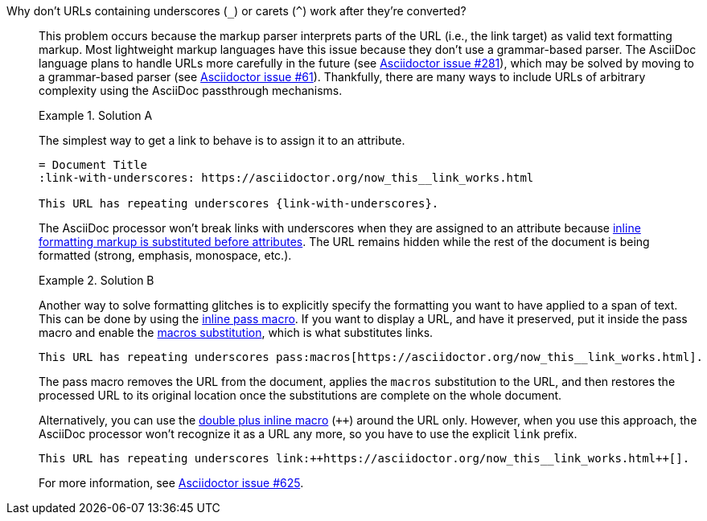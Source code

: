 // - user-manual: URLs, URL Troubleshooting sidebar
// - troubleshoot
// - faq: troubleshoot
Why don't URLs containing underscores (`_`) or carets (`{caret}`) work after they're converted?::
+
--
// tag::sb[]
This problem occurs because the markup parser interprets parts of the URL (i.e., the link target) as valid text formatting markup.
Most lightweight markup languages have this issue because they don't use a grammar-based parser.
The AsciiDoc language plans to handle URLs more carefully in the future (see https://github.com/asciidoctor/asciidoctor/issues/281[Asciidoctor issue #281^]), which may be solved by moving to a grammar-based parser (see https://github.com/asciidoctor/asciidoctor/issues/61[Asciidoctor issue #61^]).
Thankfully, there are many ways to include URLs of arbitrary complexity using the AsciiDoc passthrough mechanisms.

.Solution A
====
The simplest way to get a link to behave is to assign it to an attribute.

[source]
----
= Document Title
:link-with-underscores: https://asciidoctor.org/now_this__link_works.html

This URL has repeating underscores {link-with-underscores}.
----
The AsciiDoc processor won't break links with underscores when they are assigned to an attribute because xref:subs:quotes.adoc[inline formatting markup is substituted before attributes].
The URL remains hidden while the rest of the document is being formatted (strong, emphasis, monospace, etc.).
====

.Solution B
====
Another way to solve formatting glitches is to explicitly specify the formatting you want to have applied to a span of text.
This can be done by using the xref:pass:pass-macro.adoc[inline pass macro].
If you want to display a URL, and have it preserved, put it inside the pass macro and enable the xref:subs:apply-subs-to-text.adoc[macros substitution], which is what substitutes links.

[source]
----
This URL has repeating underscores pass:macros[https://asciidoctor.org/now_this__link_works.html].
----

The pass macro removes the URL from the document, applies the `macros` substitution to the URL, and then restores the processed URL to its original location once the substitutions are complete on the whole document.

Alternatively, you can use the xref:pass:pass-macro.adoc#def-plus[double plus inline macro] (`pass:[++]`) around the URL only.
However, when you use this approach, the AsciiDoc processor won't recognize it as a URL any more, so you have to use the explicit `link` prefix.

[source]
----
This URL has repeating underscores link:++https://asciidoctor.org/now_this__link_works.html++[].
----
====

For more information, see https://github.com/asciidoctor/asciidoctor/issues/625[Asciidoctor issue #625^].
// end::sb[]
--
